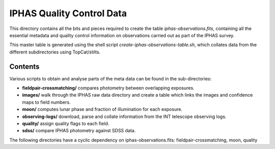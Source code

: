 ==========================
IPHAS Quality Control Data
==========================

This directory contains all the bits and pieces required to create the table
*iphas-observations.fits*, containing all the essential metadata and quality control 
information on observations carried out as part of the IPHAS survey.

This master table is generated using the shell script *create-iphas-observations-table.sh*, 
which collates data from the different subdirectories using TopCat/stilts.

Contents
========

Various scripts to obtain and analyse parts of the meta data can be found in the sub-directories:

* **fieldpair-crossmatching/**
  compares photometry between overlapping exposures.
* **images/**    
  walk through the IPHAS raw data directory and create a table which links
  the images and confidence maps to field numbers.
* **moon/**
  computes lunar phase and fraction of illumination for each exposure.
* **observing-logs/**
  download, parse and collate information from the INT telescope observing logs.
* **quality/**
  assign quality flags to each field.
* **sdss/**
  compare IPHAS photometry against SDSS data.

The following directories have a cyclic dependency on iphas-observations.fits:
fieldpair-crossmatching, moon, quality